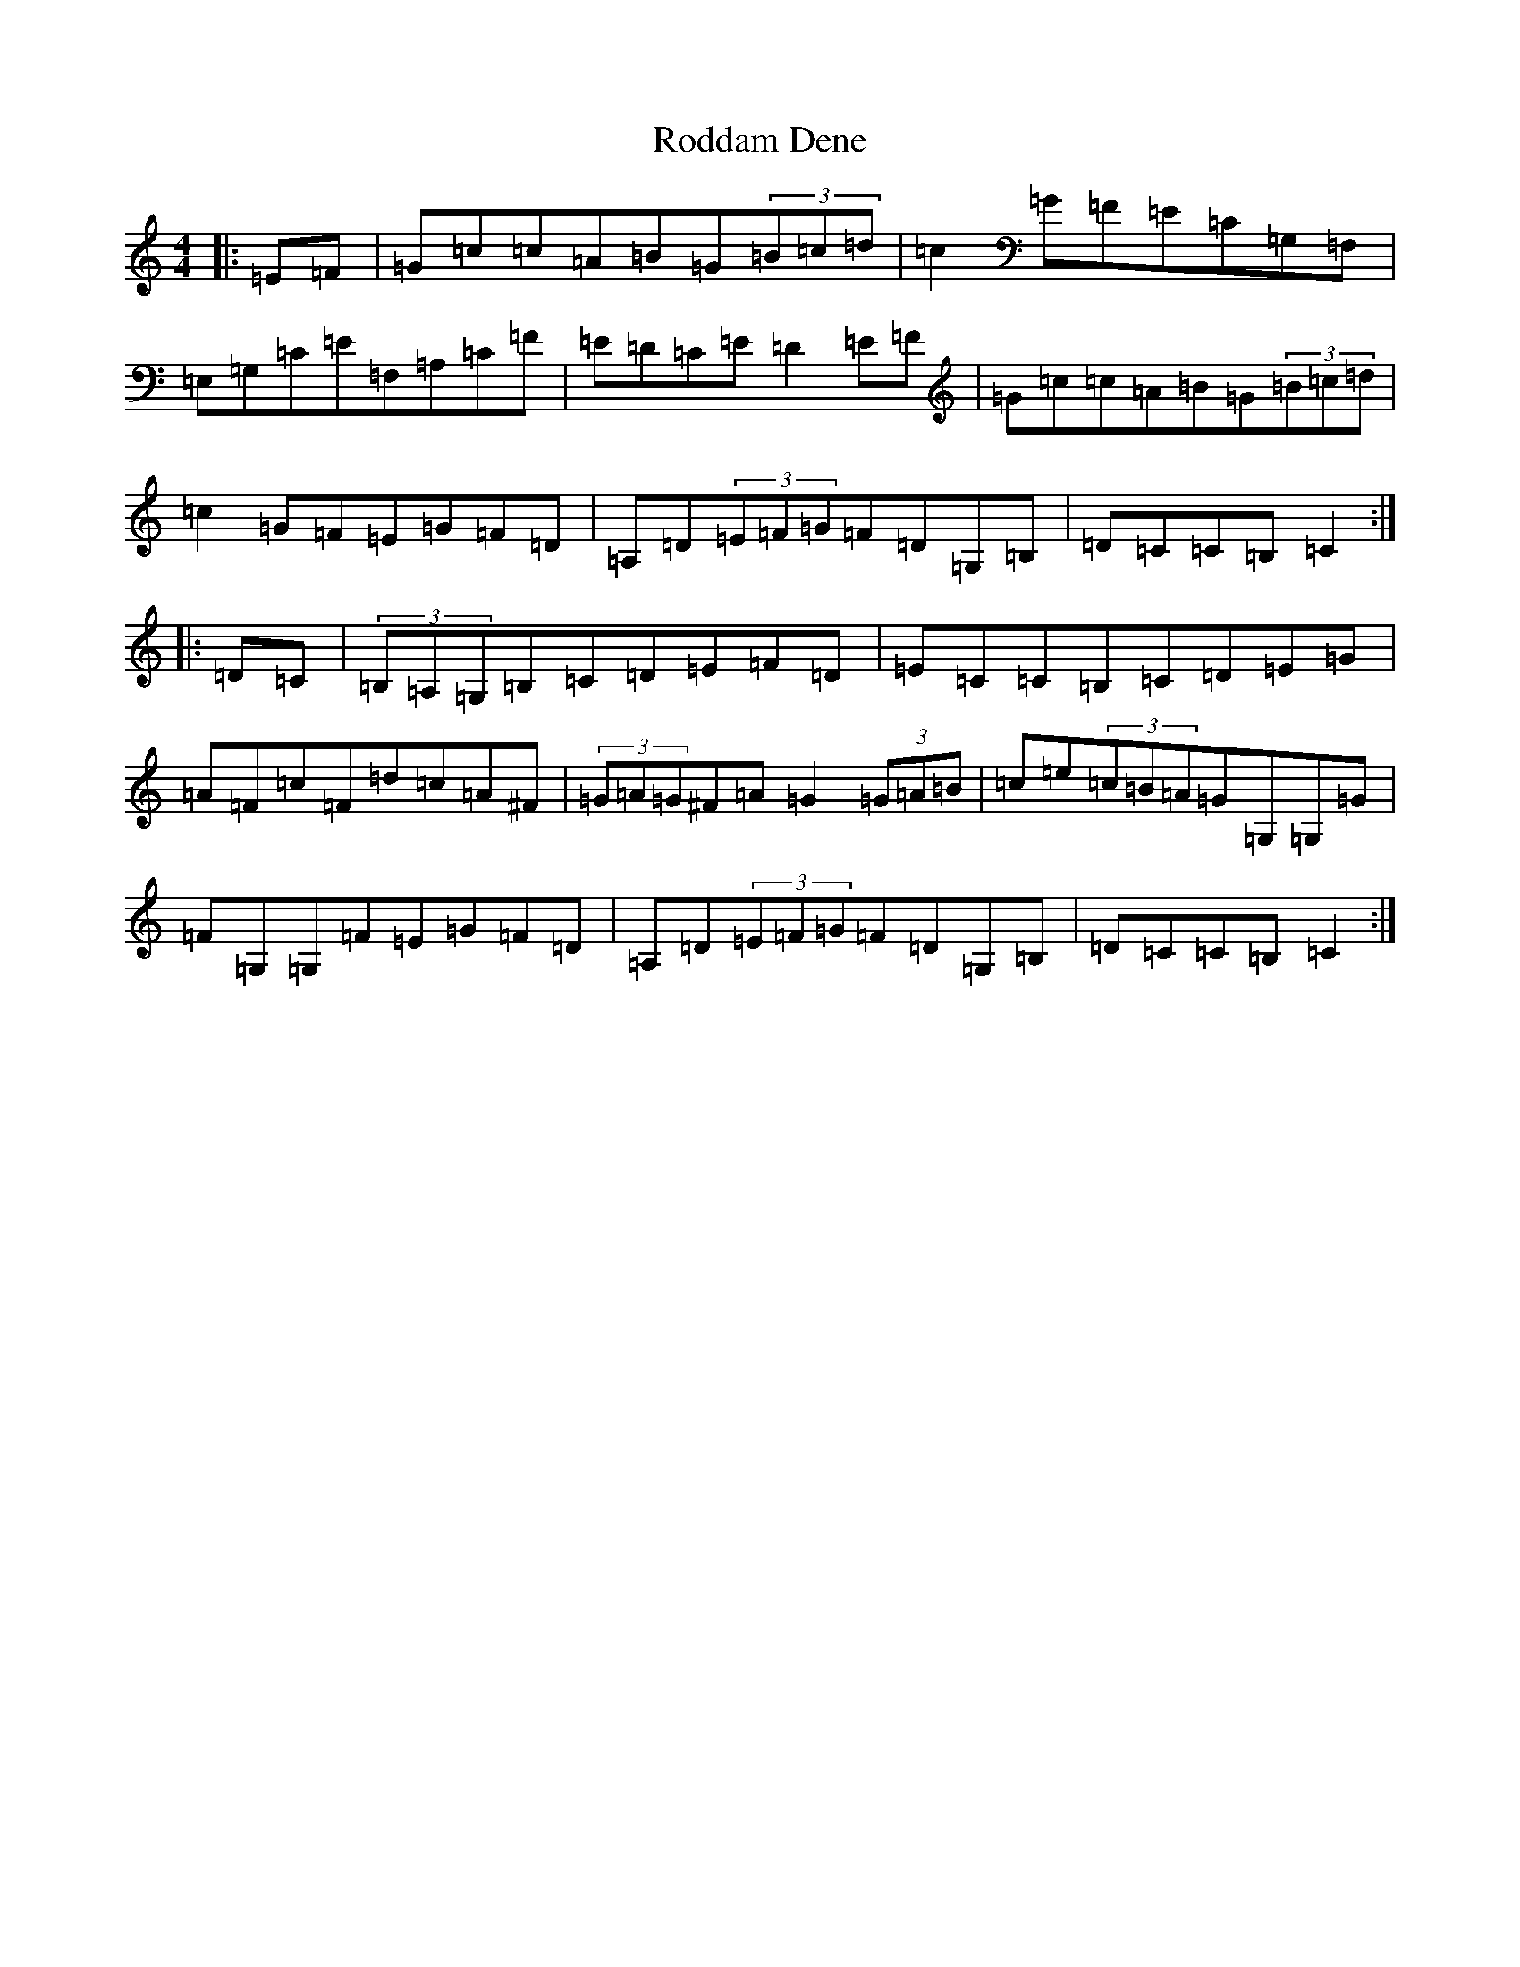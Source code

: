 X: 18390
T: Roddam Dene
S: https://thesession.org/tunes/4109#setting4109
Z: G Major
R: hornpipe
M: 4/4
L: 1/8
K: C Major
|:=E=F|=G=c=c=A=B=G(3=B=c=d|=c2=G=F=E=C=G,=F,|=E,=G,=C=E=F,=A,=C=F|=E=D=C=E=D2=E=F|=G=c=c=A=B=G(3=B=c=d|=c2=G=F=E=G=F=D|=A,=D(3=E=F=G=F=D=G,=B,|=D=C=C=B,=C2:||:=D=C|(3=B,=A,=G,=B,=C=D=E=F=D|=E=C=C=B,=C=D=E=G|=A=F=c=F=d=c=A^F|(3=G=A=G^F=A=G2(3=G=A=B|=c=e(3=c=B=A=G=G,=G,=G|=F=G,=G,=F=E=G=F=D|=A,=D(3=E=F=G=F=D=G,=B,|=D=C=C=B,=C2:|